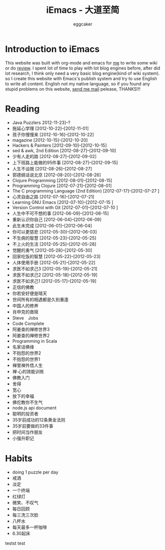 #+TITLE:      iEmacs - 大道至简 
#+AUTHOR:     eggcaker
#+EMAIL:      eggcaker AT gmail DOT com
#+STARTUP:    align fold nodlcheck hidestars oddeven intestate
#+SEQ_TODO:   TODO(t) INPROGRESS(i) WAITING(w@) | DONE(d) CANCELED(c@)
#+TAGS:       Write(w) Update(u) Fix(f) Check(c)
#+LANGUAGE:   en
#+PRIORITIES: A C B
#+CATEGORY:   iemacs
#+OPTIONS:    H:3 num:nil toc:t \n:nil @:t ::t |:t ^:t -:t f:t *:t TeX:t LaTeX:t skip:nil d:(HIDE) tags:not-in-toc

* Introduction to iEmacs
This website was built with org-mode and emacs for [[./resume/index.html][me]] to write some wiki or do [[./review/index.html][review]].
I spent lot of time to play with lot blog engines before, after did lot research, I think only need a very 
basic blog engine(kind of wiki system). so I create this website with Emacs's publish system and 
try to use English to write all content. English not my native language, so if you found any stupid
problems on this website, [[mailto:eggcaker@gmail.com][send me mail]] pelease, THANKS!!!
* Reading 
#+INDEX: Reading
- Java Puzzlers 2012-11-23]--?
- 拖延心学理 [2012-10-22]--[2012-11-01]
- 孩子你慢慢来 [2012-10-16]--[2012-10-22]
- magazine [2012-10-15]--[2012-10-20]
- Hackers & Painters [2012-09-10]--[2012-10-15]
- sed & awk, 2nd Edition [2012-08-27]--[2012-09-10]
- 少有人走的路 [2012-08-27]--[2012-09-02]
- 上下班路上能做的95件事 [2012-08-27]--[2012-09-15]
- 人生不设限 [2012-08-26]--[2012-08-27]
- 郭德纲话说北京 [2012-08-20]--[2012-08-26]
- Clojure Programming [2012-08-01]--[2012-08-15]
- Programming Clojure [2012-07-21]--[2012-08-01]
- The C programming Language (2nd Edition) [2012-07-17]--[2012-07-27 ]
- 心灵自由之路 [2012-07-16]--[2012-07-21]
- Learning GNU Emacs [2012-07-10]--[2012-07-15 ]
- Version Control with Git [2012-07-01]--[2012-07-10 ]
- 人生中不可不想的事 [2012-06-09]--[2012-06-15]
- 重新认识你自己 [2012-06-04]--[2012-06-09]
- 此生未完成 [2012-06-01]--[2012-06-04]
- 你可以更慈悲 [2012-05-30]--[2012-06-03]
- 不生病的智慧 [2012-05-23]--[2012-05-25]
- 不上火的生活 [2012-05-25]--[2012-05-28]
- 觉醒的勇气 [2012-05-28]--[2012-05-30]
- 回家吃饭的智慧 [2012-05-22]--[2012-05-23]
- 人体使用手册 [2012-05-21]--[2012-05-22]
- 求医不如求己3 [2012-05-19]--[2012-05-21]
- 求医不如求己2 [2012-05-18]--[2012-05-19]
- 求医不如求己1 [2012-05-17]--[2012-05-19]
- 正信的佛教 
- 你若安好便是晴天 
- 世间所有的相遇都是久别重逢 
- 中国人的修养 
- 肖申克的救赎 
- Steve　Jobs 
- Code Complete 
- 阿姜查的禅修世界3 
- 阿姜查的禅修世界2 
- Programming in Scala 
- 名家话佛缘 
- 不抱怨的世界2 
- 不抱怨的世界1 
- 禅里禅外悟人生 
- 禅·心的效能训练 
- 佛教入门 
- 舍得 
- 宽心 
- 放下的幸福 
- 佛佗教你不生气 
- node.js api document 
- 聪明的投资者 
- 35岁前成功的12条黄金法则 
- 35岁前要做的33件事 
- 把时间当作朋友 
- 小强升职记 
* Habits
#+INDEX: Habits
- doing 1 puzzle per day
- 戒酒
- 淡定
- 一个终端
- 红绿灯
- 微笑、不叹气
- 每日回顾
- 每三洗三次脸
- 八杯水
- 每天最多一杯咖啡
- 6.30起床


testst test 
